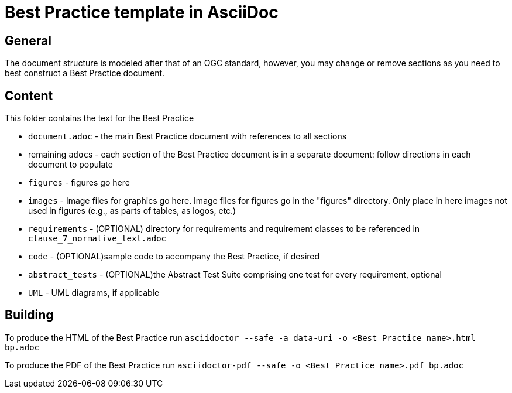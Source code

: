 = Best Practice template in AsciiDoc

== General

The document structure is modeled after that of an OGC standard, however, you may change or remove sections as you need to best construct a Best Practice document.


== Content

This folder contains the text for the Best Practice

* `document.adoc` - the main Best Practice document with references to all sections
* remaining ``adoc``s - each section of the Best Practice document is in a separate document: follow directions in each document to populate
* `figures` - figures go here
* `images` - Image files for graphics go here. Image files for figures go in the "figures" directory. Only place in here images not used in figures (e.g., as parts of tables, as logos, etc.)
* `requirements` - (OPTIONAL) directory for requirements and requirement classes to be referenced in `clause_7_normative_text.adoc`
* `code` - (OPTIONAL)sample code to accompany the Best Practice, if desired
* `abstract_tests` - (OPTIONAL)the Abstract Test Suite comprising one test for every requirement, optional
* `UML` - UML diagrams, if applicable

== Building

To produce the HTML of the Best Practice run
`asciidoctor --safe -a data-uri -o <Best Practice name>.html bp.adoc`

To produce the PDF of the Best Practice run
`asciidoctor-pdf --safe -o <Best Practice name>.pdf bp.adoc`
